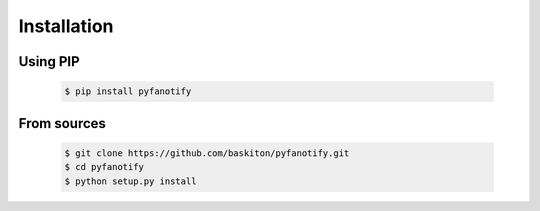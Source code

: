 Installation
============

Using PIP
---------

    .. code-block:: sh

        $ pip install pyfanotify

From sources
------------

    .. code-block:: sh

        $ git clone https://github.com/baskiton/pyfanotify.git
        $ cd pyfanotify
        $ python setup.py install

